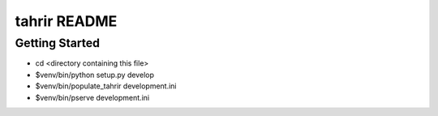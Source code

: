 tahrir README
=============

Getting Started
---------------

- cd <directory containing this file>

- $venv/bin/python setup.py develop

- $venv/bin/populate_tahrir development.ini

- $venv/bin/pserve development.ini

